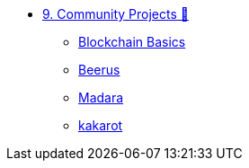 * xref:index.adoc[9. Community Projects 🚧]
    ** xref:blockchain_basics.adoc[Blockchain Basics]
    ** xref:beerus.adoc[Beerus]  
    ** xref:madara.adoc[Madara]
    ** xref:kakarot.adoc[kakarot]  

        

 